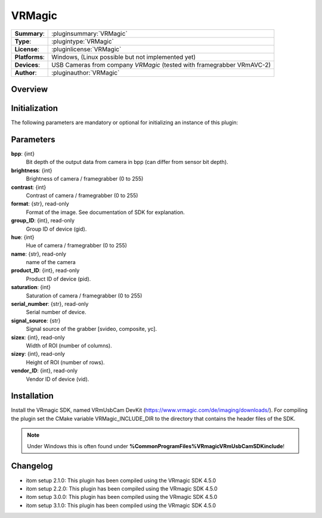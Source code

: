 ===================
 VRMagic
===================

=============== ========================================================================================================
**Summary**:    :pluginsummary:`VRMagic`
**Type**:       :plugintype:`VRMagic`
**License**:    :pluginlicense:`VRMagic`
**Platforms**:  Windows, (Linux possible but not implemented yet)
**Devices**:    USB Cameras from company *VRMagic* (tested with framegrabber VRmAVC-2)
**Author**:     :pluginauthor:`VRMagic`
=============== ========================================================================================================
 
Overview
========

.. pluginsummaryextended::
    :plugin: VRMagic

Initialization
==============
  
The following parameters are mandatory or optional for initializing an instance of this plugin:
    
    .. plugininitparams::
        :plugin: VRMagic
        
Parameters
============

**bpp**: {int}
    Bit depth of the output data from camera in bpp (can differ from sensor bit depth).

**brightness**: {int}
    Brightness of camera / framegrabber (0 to 255)

**contrast**: {int}
    Contrast of camera / framegrabber (0 to 255)

**format**: {str}, read-only
    Format of the image. See documentation of SDK for explanation.

**group_ID**: {int}, read-only
    Group ID of device (gid).

**hue**: {int}
    Hue of camera / framegrabber (0 to 255)

**name**: {str}, read-only
    name of the camera

**product_ID**: {int}, read-only
    Product ID of device (pid).

**saturation**: {int}
    Saturation of camera / framegrabber (0 to 255)

**serial_number**: {str}, read-only
    Serial number of device.

**signal_source**: {str}
    Signal source of the grabber [svideo, composite, yc].

**sizex**: {int}, read-only
    Width of ROI (number of columns).

**sizey**: {int}, read-only
    Height of ROI (number of rows).

**vendor_ID**: {int}, read-only
    Vendor ID of device (vid).
    
Installation
=============

Install the VRmagic SDK, named VRmUsbCam DevKit (https://www.vrmagic.com/de/imaging/downloads/). For compiling the
plugin set the CMake variable VRMagic_INCLUDE_DIR to the directory that contains the header files of the SDK. 



.. note::

    Under Windows this is often found under **%CommonProgramFiles%\VRmagic\VRmUsbCamSDK\include**!

    
    
Changelog
==========

* itom setup 2.1.0: This plugin has been compiled using the VRmagic SDK 4.5.0
* itom setup 2.2.0: This plugin has been compiled using the VRmagic SDK 4.5.0
* itom setup 3.0.0: This plugin has been compiled using the VRmagic SDK 4.5.0
* itom setup 3.1.0: This plugin has been compiled using the VRmagic SDK 4.5.0
